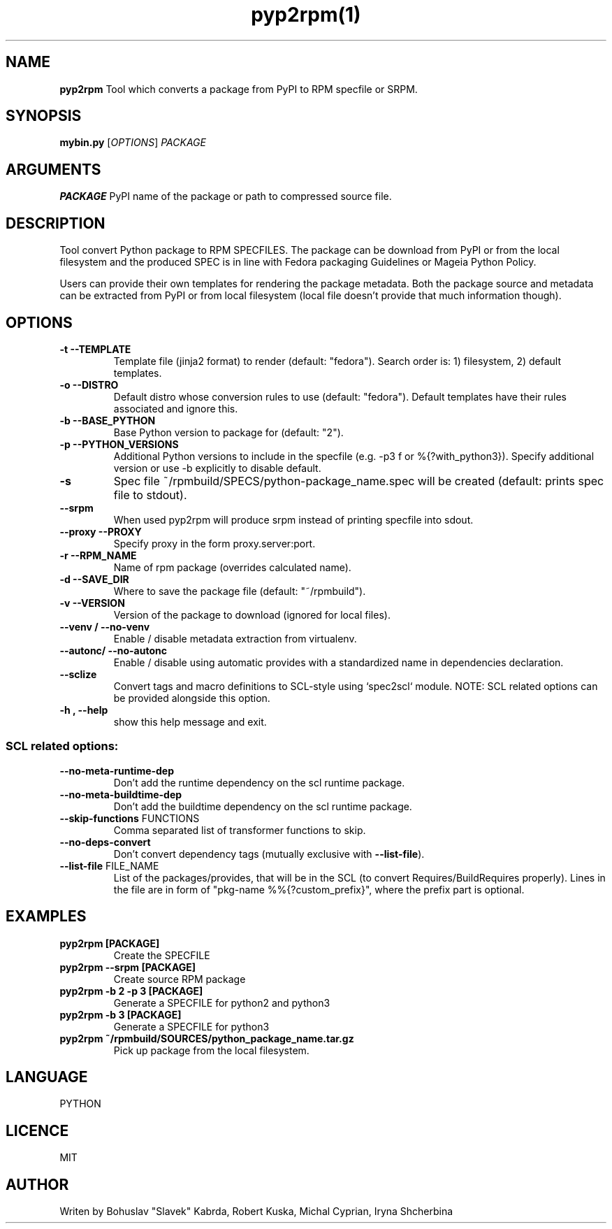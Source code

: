 .TH pyp2rpm(1)

.SH NAME
.B pyp2rpm
Tool which converts a package from PyPI to RPM specfile or SRPM.

.SH SYNOPSIS
.B mybin.py
[\fI\,OPTIONS\/\fR] \fI\,PACKAGE\/\fR


.SH ARGUMENTS
.B PACKAGE
PyPI name of the package or path to compressed source file.

.SH DESCRIPTION
Tool convert Python package to RPM SPECFILES. The package can be download from PyPI or from the local filesystem and the produced SPEC is in line with Fedora packaging Guidelines or Mageia Python Policy.
.PP
Users can provide their own templates for rendering the package metadata. Both the package source and metadata can be extracted from PyPI or from local filesystem (local file doesn't provide that much information though).

.SH OPTIONS
.TP
.B "\-t \-\-TEMPLATE"
Template file (jinja2 format) to render (default: "fedora").
Search order is: 1) filesystem, 2) default templates.
.TP
.B "\-o \-\-DISTRO"
Default distro whose conversion rules to use (default: "fedora"). Default templates have their rules associated and ignore this.
.TP
.B "\-b \-\-BASE_PYTHON"
Base Python version to package for (default: "2").
.TP
.B "\-p \-\-PYTHON_VERSIONS"
Additional Python versions to include in the specfile (e.g. -p3 f or %{?with_python3}). Specify additional version or use -b explicitly to disable default.
.TP
.B "\-s \"
Spec file ~/rpmbuild/SPECS/python-package_name.spec will be created (default: prints spec file to stdout).
.TP
.B "\--srpm \ "
When used pyp2rpm will produce srpm instead of printing specfile into sdout.
.TP
.B "\--proxy \-\-PROXY"
Specify proxy in the form proxy.server:port.
.TP
.B "\-r \-\-RPM_NAME"
Name of rpm package (overrides calculated name).
.TP
.B "\-d \-\-SAVE_DIR"
Where to save the package file (default: "~/rpmbuild").
.TP
.B "\-v \-\-VERSION"
Version of the package to download (ignored for local files).
.TP
.B "\--venv / --no-venv \"
Enable / disable metadata extraction from virtualenv.
.TP
.B "\--autonc/ --no-autonc\"
Enable / disable using automatic provides with a standardized name in dependencies declaration.
.TP
\fB\-\-sclize\fR
Convert tags and macro definitions to SCL\-style
using `spec2scl` module. NOTE: SCL related options
can be provided alongside this option.
.TP
.B "\-h , --help\"
show this help message and exit.
.SS "SCL related options:"
.TP
\fB\-\-no\-meta\-runtime\-dep\fR
Don't add the runtime dependency on the scl
runtime package.
.TP
\fB\-\-no\-meta\-buildtime\-dep\fR
Don't add the buildtime dependency on the scl
runtime package.
.TP
\fB\-\-skip\-functions\fR FUNCTIONS
Comma separated list of transformer functions to
skip.
.TP
\fB\-\-no\-deps\-convert\fR
Don't convert dependency tags (mutually
exclusive with \fB\-\-list\-file\fR).
.TP
\fB\-\-list\-file\fR FILE_NAME
List of the packages/provides, that will be in
the SCL (to convert Requires/BuildRequires
properly). Lines in the file are in form of
"pkg\-name %%{?custom_prefix}", where the prefix
part is optional.


.SH EXAMPLES
.TP
.B pyp2rpm  [PACKAGE]
Create the SPECFILE
.TP
.B pyp2rpm --srpm [PACKAGE]
Create source RPM package
.TP
.B pyp2rpm -b 2 -p 3 [PACKAGE]
Generate a SPECFILE for python2 and python3
.TP
.B pyp2rpm -b 3 [PACKAGE]
Generate a SPECFILE for python3
.TP
.B pyp2rpm ~/rpmbuild/SOURCES/python_package_name.tar.gz
Pick up package from the local filesystem.

 

	

.SH LANGUAGE
PYTHON

.SH LICENCE
MIT

.SH AUTHOR
Writen by Bohuslav "Slavek" Kabrda, Robert Kuska, Michal Cyprian, Iryna Shcherbina
